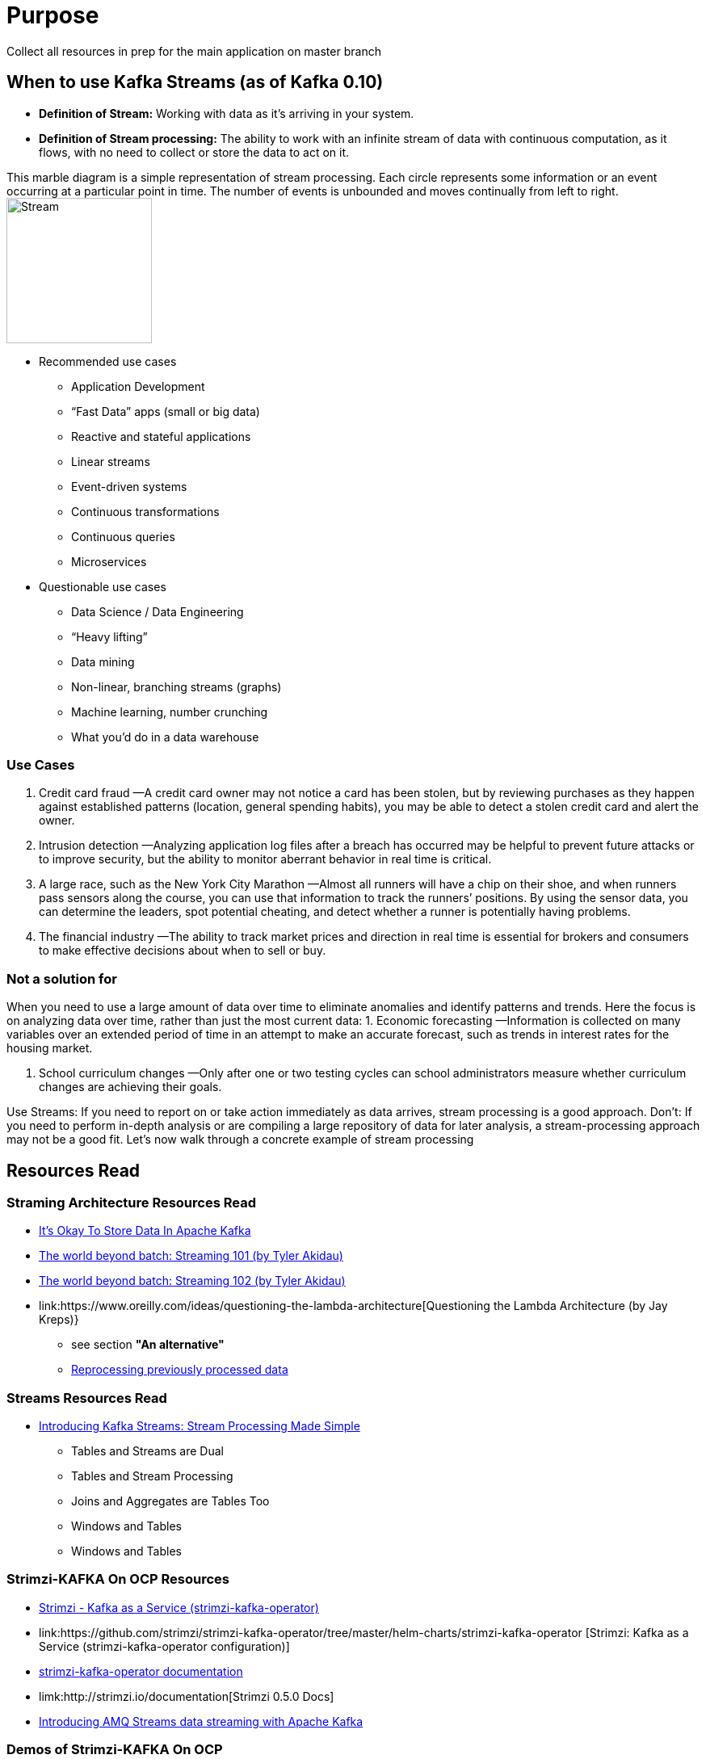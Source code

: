 = Purpose

Collect all resources in prep for the main application on master branch

== When to use Kafka Streams (as of Kafka 0.10)

* *Definition of Stream:* Working  with  data  as  it’s  arriving  in  your  system. 
* *Definition of Stream processing:* The ability to work with an infinite stream of data with continuous computation, as it flows, with no need to collect or store the data to act on it.

This marble diagram is a simple representation of stream processing. Each circle represents some information or an event occurring at a particular point in time. The number of events is unbounded and moves continually from left to right.
image:images/Streaming-data.png["Stream",height=180] 

* Recommended use cases
** Application Development			
** “Fast Data” apps (small or big data) 
** Reactive and stateful applications
** Linear streams
** Event-driven systems
** Continuous transformations
** Continuous queries
** Microservices

* Questionable use cases
** Data Science / Data Engineering
** “Heavy lifting”
** Data mining
** Non-linear, branching streams (graphs)
** Machine learning, number crunching
** What you’d do in a data warehouse


=== Use Cases

1. Credit card fraud
—A credit card owner may not notice a card has been stolen, but by reviewing purchases as they happen against established patterns (location, general spending habits), you may be able to detect a stolen credit card and alert the owner.

2. Intrusion detection
—Analyzing application log files after a breach has occurred may be helpful to prevent future attacks or to improve security, but the ability to monitor aberrant behavior in real time is critical.

3. A large race, such as the New York City Marathon 
—Almost all runners will have a chip on their shoe, and when runners pass sensors along the course, you can use that information to track the runners’ positions. By using the sensor data, you can determine
the leaders, spot potential cheating, and detect whether a runner is potentially having problems.

4. The financial industry
—The ability to track market prices and direction in real time is essential for brokers and consumers to make effective decisions about when to sell or buy.

=== Not a solution for 
When you  need  to  use  a  large amount  of  data  over  time  to  eliminate  anomalies  and  identify  patterns  and  trends.  Here the focus is on analyzing data over time, rather than just the most current data:
1. Economic forecasting
—Information is collected on many variables over an extended period of time in an attempt to make an accurate forecast, such as trends in interest rates for the housing market.

2. School curriculum changes
—Only after one or two testing cycles can school administrators measure whether curriculum changes are achieving their goals.

Use Streams: If you need to report on or take action immediately as  data  arrives,  stream  processing  is  a  good  approach.  
Don't: If  you  need  to  perform  in-depth analysis or are compiling a large repository of data for later analysis, a stream-processing approach  may  not  be  a  good  fit.  Let’s  now  walk  through  a  concrete  example  of  stream processing

== Resources Read

=== Straming Architecture Resources Read
* link:https://www.confluent.io/blog/okay-store-data-apache-kafka/[It’s Okay To Store Data In Apache Kafka]
* link:https://www.oreilly.com/ideas/the-world-beyond-batch-streaming-101[The world beyond batch: Streaming 101 (by Tyler Akidau)]
* link:https://www.oreilly.com/ideas/the-world-beyond-batch-streaming-102[The world beyond batch: Streaming 102 (by Tyler Akidau)]
* link:https://www.oreilly.com/ideas/questioning-the-lambda-architecture[Questioning the Lambda Architecture (by Jay Kreps)}
** see section *"An alternative"*
** link:http://samza.apache.org/learn/documentation/0.7.0/jobs/reprocessing.html[Reprocessing previously processed data]

=== Streams Resources Read
* link:https://www.confluent.io/blog/introducing-kafka-streams-stream-processing-made-simple/[Introducing Kafka Streams: Stream Processing Made Simple]
** Tables and Streams are Dual
** Tables and Stream Processing
** Joins and Aggregates are Tables Too
** Windows and Tables 
** Windows and Tables 

=== Strimzi-KAFKA On OCP Resources
* link:https://github.com/strimzi/strimzi-kafka-operator[Strimzi - Kafka as a Service (strimzi-kafka-operator)]
* link:https://github.com/strimzi/strimzi-kafka-operator/tree/master/helm-charts/strimzi-kafka-operator [Strimzi: Kafka as a Service (strimzi-kafka-operator configuration)]
* link:https://github.com/strimzi/strimzi-kafka-operator/tree/master/documentation[strimzi-kafka-operator documentation]
* limk:http://strimzi.io/documentation[Strimzi 0.5.0 Docs]
* link:https://www.slideshare.net/paolopat/introducing-amq-streams-data-streaming-with-apache-kafka[Introducing AMQ Streams data streaming with Apache Kafka ]

=== Demos of Strimzi-KAFKA On OCP
* link:https://github.com/ppatierno/strimzi-demo[strimzi-demo]
* link:https://github.com/strimzi/strimzi-lab[Strimzi Lab (RH Summit 2018)]
* link:https://github.com/radanalyticsio/streaming-lab[radanalytics.io streaming and event processing lab]

=== Books/Papers
* KAFKA-In-Action-July2018-bbejeck
* Fast Data Architectures for Streaming Applications (by Lightbend)
* Enterprise_Java_Microservices 


=== General Resource Read
* link:https://databaseline.bitbucket.io/an-overview-of-apache-streaming-technologies/[An Overview of Apache Streaming Technologies]
* link:https://github.com/finiteloopme/apache-kafka-openshift[Deploy Apache KAFKA on Openshift]


== KAFKA/ZOOKEEPER Environment Sizing Guidance

image:images/KAFKA-ZOOKEEPER-HW-Guidance.png["KAFKA Sizing",height=180] 



== KAFKA Streams Code Example
KStream <Integer, Integer> input =  builder.stream(“numbers-topic”);

* *Stateless computation*

[source, java]
----
KStream<Integer, Integer> doubled = input.mapValues(v -> v * 2);
----

* *Stateful computation*

[source, java]
----
KTable<Integer, Integer> sumOfOdds= input.filter((k,v) -> v % 2 != 0).selectKey((k, v) -> 1).reduceByKey((v1, v2) -> v1 + v2, ”sum-of-odds");
----

== Resources
* iot-amq-streams demo:

= Pre-Requisites
* OCP
* KAFKA Cluster Configuration
* AMQ Streams
*
